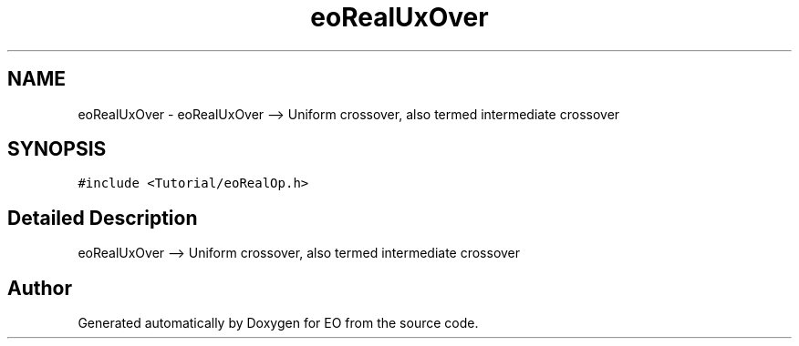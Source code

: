 .TH "eoRealUxOver" 3 "19 Oct 2006" "Version 0.9.4-cvs" "EO" \" -*- nroff -*-
.ad l
.nh
.SH NAME
eoRealUxOver \- eoRealUxOver --> Uniform crossover, also termed intermediate crossover  

.PP
.SH SYNOPSIS
.br
.PP
\fC#include <Tutorial/eoRealOp.h>\fP
.PP
.SH "Detailed Description"
.PP 
eoRealUxOver --> Uniform crossover, also termed intermediate crossover 
.PP


.SH "Author"
.PP 
Generated automatically by Doxygen for EO from the source code.
